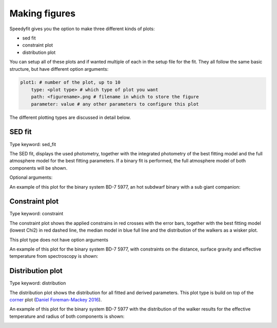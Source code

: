 Making figures
==============

Speedyfit gives you the option to make three different kinds of plots:

- sed fit
- constraint plot
- distribution plot

You can setup all of these plots and if wanted multiple of each in the setup file for the fit. They all follow the same
basic structure, but have different option arguments:

.. code-block:: yaml

        plot1: # number of the plot, up to 10
            type: <plot type> # which type of plot you want
            path: <figurename>.png # filename in which to store the figure
            parameter: value # any other parameters to configure this plot

The different plotting types are discussed in detail below.

SED fit
-------

Type keyword: sed_fit

The SED fit, displays the used photometry, together with the integrated photometry of the best fitting model and the
full atmosphere model for the best fitting parameters. If a binary fit is performed, the full atmosphere model of both
components will be shown.

Optional arguments:

.. option:: result ('best' or 'pc')

    What model to consider the result. Pick the model with the lowest Chi2 value ('best') or the median model ('pc').

An example of this plot for the binary system BD-7 5977, an hot subdwarf binary with a sub giant companion:

.. image:: figures/BD-7_5977_sed_fit.png


Constraint plot
---------------

Type keyword: constraint

The constraint plot shows the applied constrains in red crosses with the error bars, together with the best fitting
model (lowest Chi2) in red dashed line, the median model in blue full line and the distribution of the walkers as a
wisker plot.

This plot type does not have option arguments

An example of this plot for the binary system BD-7 5977, with constraints on the distance, surface gravity and effective
temperature from spectroscopy is shown:

.. image:: figures/BD-7_5977_constraint.png

Distribution plot
-----------------

Type keyword: distribution

The distribution plot shows the distribution for all fitted and derived parameters. This plot type is build on top of
the `corner <https://github.com/dfm/corner.py>`_ plot
(`Daniel Foreman-Mackey 2016 <https://joss.theoj.org/papers/10.21105/joss.00024>`_).

.. option:: parameters (list)

    A list of parameters (fitted or derived) to be included in the distribution plot

.. option:: show_best (bool)

    When true, indicate in red line the parameter value with the lowest chi2 (default = False)

.. option:: quantiles (list)

    List of the quantiles to mark on the corner plot (default = [0.025, 0.16, 0.5, 0.84, 0.975], corresponding to 1 and
    2 sigma). See the `API documentation <https://corner.readthedocs.io/en/latest/api.html>`_ of corner plot for more
    details.

.. option:: levels (list)

    List of the contour levels to draw on the 2D histograms. (default = [0.393, 0.865, 0.95], the latter two
    corresponding to 1 and 2 sigma). See the `API documentation <https://corner.readthedocs.io/en/latest/api.html>`_ of
    corner plot for more details.

An example of this plot for the binary system BD-7 5977 with the distribution of the walker results for the effective
temperature and radius of both components is shown:

.. image:: figures/BD-7_5977_distribution.png
